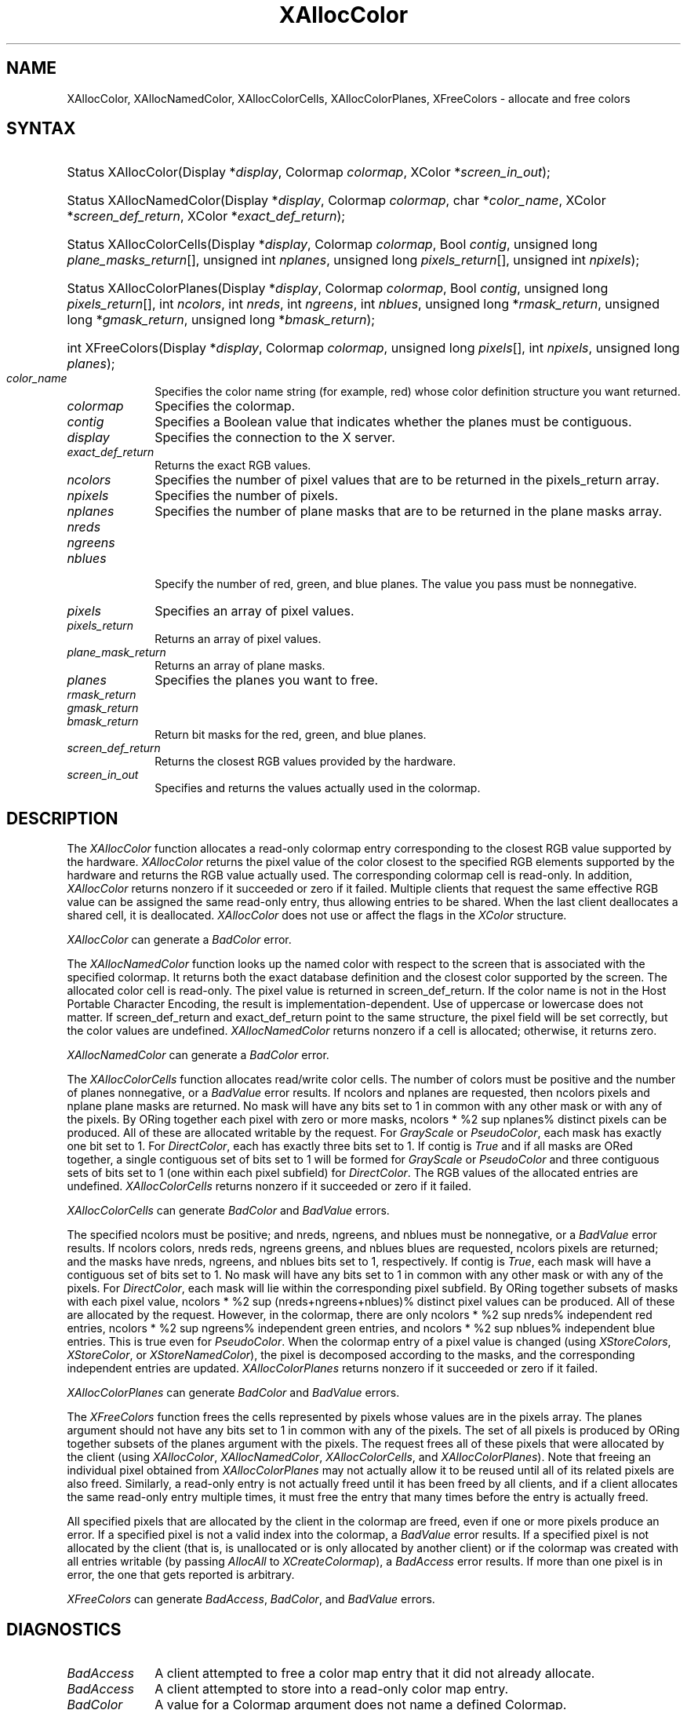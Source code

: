 '\" e
.\" Copyright \(co 1985, 1986, 1987, 1988, 1989, 1990, 1991, 1994, 1996 X Consortium
.\"
.\" Permission is hereby granted, free of charge, to any person obtaining
.\" a copy of this software and associated documentation files (the
.\" "Software"), to deal in the Software without restriction, including
.\" without limitation the rights to use, copy, modify, merge, publish,
.\" distribute, sublicense, and/or sell copies of the Software, and to
.\" permit persons to whom the Software is furnished to do so, subject to
.\" the following conditions:
.\"
.\" The above copyright notice and this permission notice shall be included
.\" in all copies or substantial portions of the Software.
.\"
.\" THE SOFTWARE IS PROVIDED "AS IS", WITHOUT WARRANTY OF ANY KIND, EXPRESS
.\" OR IMPLIED, INCLUDING BUT NOT LIMITED TO THE WARRANTIES OF
.\" MERCHANTABILITY, FITNESS FOR A PARTICULAR PURPOSE AND NONINFRINGEMENT.
.\" IN NO EVENT SHALL THE X CONSORTIUM BE LIABLE FOR ANY CLAIM, DAMAGES OR
.\" OTHER LIABILITY, WHETHER IN AN ACTION OF CONTRACT, TORT OR OTHERWISE,
.\" ARISING FROM, OUT OF OR IN CONNECTION WITH THE SOFTWARE OR THE USE OR
.\" OTHER DEALINGS IN THE SOFTWARE.
.\"
.\" Except as contained in this notice, the name of the X Consortium shall
.\" not be used in advertising or otherwise to promote the sale, use or
.\" other dealings in this Software without prior written authorization
.\" from the X Consortium.
.\"
.\" Copyright \(co 1985, 1986, 1987, 1988, 1989, 1990, 1991 by
.\" Digital Equipment Corporation
.\"
.\" Portions Copyright \(co 1990, 1991 by
.\" Tektronix, Inc.
.\"
.\" Permission to use, copy, modify and distribute this documentation for
.\" any purpose and without fee is hereby granted, provided that the above
.\" copyright notice appears in all copies and that both that copyright notice
.\" and this permission notice appear in all copies, and that the names of
.\" Digital and Tektronix not be used in in advertising or publicity pertaining
.\" to this documentation without specific, written prior permission.
.\" Digital and Tektronix makes no representations about the suitability
.\" of this documentation for any purpose.
.\" It is provided ``as is'' without express or implied warranty.
.\" 
.\"
.ds xT X Toolkit Intrinsics \- C Language Interface
.ds xW Athena X Widgets \- C Language X Toolkit Interface
.ds xL Xlib \- C Language X Interface
.ds xC Inter-Client Communication Conventions Manual
.na
.de Ds
.nf
.\\$1D \\$2 \\$1
.ft CW
.\".ps \\n(PS
.\".if \\n(VS>=40 .vs \\n(VSu
.\".if \\n(VS<=39 .vs \\n(VSp
..
.de De
.ce 0
.if \\n(BD .DF
.nr BD 0
.in \\n(OIu
.if \\n(TM .ls 2
.sp \\n(DDu
.fi
..
.de IN		\" send an index entry to the stderr
..
.de Pn
.ie t \\$1\fB\^\\$2\^\fR\\$3
.el \\$1\fI\^\\$2\^\fP\\$3
..
.de ZN
.ie t \fB\^\\$1\^\fR\\$2
.el \fI\^\\$1\^\fP\\$2
..
.de hN
.ie t <\fB\\$1\fR>\\$2
.el <\fI\\$1\fP>\\$2
..
.ny0
'\" e
.TH XAllocColor 3 "libX11 1.6.4" "X Version 11" "XLIB FUNCTIONS"
.SH NAME
XAllocColor, XAllocNamedColor, XAllocColorCells, XAllocColorPlanes, XFreeColors \- allocate and free colors
.SH SYNTAX
.HP
Status XAllocColor\^(\^Display *\fIdisplay\fP, Colormap \fIcolormap\fP\^,
XColor *\fIscreen_in_out\fP\^);
.HP
Status XAllocNamedColor\^(\^Display *\fIdisplay\fP, Colormap \fIcolormap\fP\^,
char *\fIcolor_name\fP\^, XColor *\fIscreen_def_return\fP\^, XColor
*\fIexact_def_return\fP\^);
.HP
Status XAllocColorCells\^(\^Display *\fIdisplay\fP, Colormap \fIcolormap\fP\^,
Bool \fIcontig\fP\^, unsigned long \fIplane_masks_return\fP[\^]\^, unsigned int
\fInplanes\fP\^, unsigned long \fIpixels_return\fP[\^]\^, unsigned int
\fInpixels\fP\^);
.HP
Status XAllocColorPlanes\^(\^Display *\fIdisplay\fP, Colormap
\fIcolormap\fP\^, Bool \fIcontig\fP\^, unsigned long
\fIpixels_return\fP[\^]\^, int \fIncolors\fP\^, int \fInreds\fP\^, int
\fIngreens\fP\^, int \fInblues\fP\^, unsigned long *\fIrmask_return\fP\^,
unsigned long *\fIgmask_return\fP\^, unsigned long *\fIbmask_return\fP\^);
.HP
int XFreeColors\^(\^Display *\fIdisplay\fP, Colormap \fIcolormap\fP\^, unsigned
long \fIpixels\fP\^[\^], int \fInpixels\fP\^, unsigned long \fIplanes\fP\^);
.IP \fIcolor_name\fP 1i
Specifies the color name string (for example, red) whose color 
definition structure you want returned.
.IP \fIcolormap\fP 1i
Specifies the colormap.
.IP \fIcontig\fP 1i
Specifies a Boolean value that indicates whether the planes must be contiguous.
.IP \fIdisplay\fP 1i
Specifies the connection to the X server.
.IP \fIexact_def_return\fP 1i
Returns the exact RGB values.
.IP \fIncolors\fP 1i
Specifies the number of pixel values that are to be returned in the 
pixels_return array. 
.IP \fInpixels\fP 1i
Specifies the number of pixels. 
.IP \fInplanes\fP 1i
Specifies the number of plane masks that are to be returned in the plane masks 
array. 
.IP \fInreds\fP 1i
.br
.ns
.IP \fIngreens\fP 1i
.br
.ns
.IP \fInblues\fP 1i
.br
.ns
Specify the number of red, green, and blue planes.
The value you pass must be nonnegative. 
.IP \fIpixels\fP 1i
Specifies an array of pixel values. 
.IP \fIpixels_return\fP 1i
Returns an array of pixel values. 
.IP \fIplane_mask_return\fP 1i
Returns an array of plane masks.
.\" *** JIM: NEED MORE INFO FOR THIS. ***
.IP \fIplanes\fP 1i
Specifies the planes you want to free.
.IP \fIrmask_return\fP 1i
.br
.ns
.IP \fIgmask_return\fP 1i
.br
.ns
.IP \fIbmask_return\fP 1i
Return bit masks for the red, green, and blue planes.
.IP \fIscreen_def_return\fP 1i
Returns the closest RGB values provided by the hardware.
.IP \fIscreen_in_out\fP 1i
Specifies and returns the values actually used in the colormap.
.SH DESCRIPTION
The
.ZN XAllocColor
function allocates a read-only colormap entry corresponding to the closest
RGB value supported by the hardware.
.ZN XAllocColor
returns the pixel value of the color closest to the specified
RGB elements supported by the hardware
and returns the RGB value actually used.
The corresponding colormap cell is read-only.
In addition,
.ZN XAllocColor
returns nonzero if it succeeded or zero if it failed.
.IN "Color map"
.IN "Color" "allocation"
.IN "Allocation" "colormap"
.IN "read-only colormap cells"
Multiple clients that request the same effective RGB value can be assigned
the same read-only entry, thus allowing entries to be shared.
When the last client deallocates a shared cell, it is deallocated.
.ZN XAllocColor
does not use or affect the flags in the
.ZN XColor
structure.
.LP
.ZN XAllocColor
can generate a
.ZN BadColor 
error.
.LP
The
.ZN XAllocNamedColor
function looks up the named color with respect to the screen that is
associated with the specified colormap.
It returns both the exact database definition and
the closest color supported by the screen.
The allocated color cell is read-only.
The pixel value is returned in screen_def_return.
If the color name is not in the Host Portable Character Encoding, 
the result is implementation-dependent.
Use of uppercase or lowercase does not matter.
If screen_def_return and exact_def_return
point to the same structure, the pixel field will be set correctly,
but the color values are undefined.
.ZN XAllocNamedColor
returns nonzero if a cell is allocated;
otherwise, it returns zero.
.LP
.ZN XAllocNamedColor
can generate a
.ZN BadColor
error.
.LP
.EQ
delim %%
.EN
The
.ZN XAllocColorCells
function allocates read/write color cells.
The number of colors must be positive and the number of planes nonnegative,
or a
.ZN BadValue
error results.
If ncolors and nplanes are requested, 
then ncolors pixels
and nplane plane masks are returned.
No mask will have any bits set to 1 in common with
any other mask or with any of the pixels.
By ORing together each pixel with zero or more masks,
ncolors * %2 sup nplanes% distinct pixels can be produced.
All of these are
allocated writable by the request.
For 
.ZN GrayScale 
or 
.ZN PseudoColor , 
each mask has exactly one bit set to 1. 
For 
.ZN DirectColor , 
each has exactly three bits set to 1.
If contig is 
.ZN True 
and if all masks are ORed
together, a single contiguous set of bits set to 1 will be formed for 
.ZN GrayScale
or 
.ZN PseudoColor 
and three contiguous sets of bits set to 1 (one within each
pixel subfield) for 
.ZN DirectColor .
The RGB values of the allocated
entries are undefined.
.ZN XAllocColorCells
returns nonzero if it succeeded or zero if it failed.
.LP
.ZN XAllocColorCells
can generate
.ZN BadColor
and
.ZN BadValue 
errors.
.LP
.EQ
delim %%
.EN
The specified ncolors must be positive; 
and nreds, ngreens, and nblues must be nonnegative,
or a
.ZN BadValue
error results.
If ncolors colors, nreds reds, ngreens greens, and nblues blues are requested, 
ncolors pixels are returned; and the masks have nreds, ngreens, and 
nblues bits set to 1, respectively.
If contig is 
.ZN True , 
each mask will have
a contiguous set of bits set to 1.
No mask will have any bits set to 1 in common with
any other mask or with any of the pixels.
For 
.ZN DirectColor , 
each mask
will lie within the corresponding pixel subfield.
By ORing together
subsets of masks with each pixel value, 
ncolors * %2 sup (nreds+ngreens+nblues)% distinct pixel values can be produced. 
All of these are allocated by the request.
However, in the
colormap, there are only ncolors * %2 sup nreds% independent red entries, 
ncolors * %2 sup ngreens% independent green entries, 
and ncolors * %2 sup nblues% independent blue entries. 
This is true even for 
.ZN PseudoColor .
When the colormap entry of a pixel
value is changed (using 
.ZN XStoreColors ,
.ZN XStoreColor ,
or 
.ZN XStoreNamedColor ),
the pixel is decomposed according to the masks, 
and the corresponding independent entries are updated.
.ZN XAllocColorPlanes
returns nonzero if it succeeded or zero if it failed.
.LP
.ZN XAllocColorPlanes
can generate
.ZN BadColor
and
.ZN BadValue 
errors.
.LP
The
.ZN XFreeColors
function frees the cells represented by pixels whose values are in the
pixels array.
The planes argument should not have any bits set to 1 in common with any of the
pixels. 
The set of all pixels is produced by ORing together subsets of
the planes argument with the pixels.
The request frees all of these pixels that
were allocated by the client (using 
.IN XAllocColor
.IN XAllocNamedColor
.IN XAllocColorCells
.IN XAllocColorPlanes
.ZN XAllocColor , 
.ZN XAllocNamedColor ,
.ZN XAllocColorCells ,
and 
.ZN XAllocColorPlanes ).
Note that freeing an
individual pixel obtained from 
.ZN XAllocColorPlanes 
may not actually allow
it to be reused until all of its related pixels are also freed.
Similarly,
a read-only entry is not actually freed until it has been freed by all clients,
and if a client allocates the same read-only entry multiple times,
it must free the entry that many times before the entry is actually freed.
.LP
All specified pixels that are allocated by the client in the colormap are
freed, even if one or more pixels produce an error. 
If a specified pixel is not a valid index into the colormap, a 
.ZN BadValue 
error results.
If a specified pixel is not allocated by the
client (that is, is unallocated or is only allocated by another client)
or if the colormap was created with all entries writable (by passing
.ZN AllocAll
to
.ZN XCreateColormap ),
a
.ZN BadAccess
error results. 
If more than one pixel is in error, 
the one that gets reported is arbitrary.
.LP
.ZN XFreeColors
can generate
.ZN BadAccess ,
.ZN BadColor ,
and
.ZN BadValue 
errors.
.SH DIAGNOSTICS
.TP 1i
.ZN BadAccess
A client attempted
to free a color map entry that it did not already allocate.
.TP 1i
.ZN BadAccess
A client attempted
to store into a read-only color map entry.
.TP 1i
.ZN BadColor
A value for a Colormap argument does not name a defined Colormap.
.TP 1i
.ZN BadValue
Some numeric value falls outside the range of values accepted by the request.
Unless a specific range is specified for an argument, the full range defined
by the argument's type is accepted.  Any argument defined as a set of
alternatives can generate this error.
.SH "SEE ALSO"
XCreateColormap(3), 
XQueryColor(3),
XStoreColors(3) 
.br
\fI\*(xL\fP
